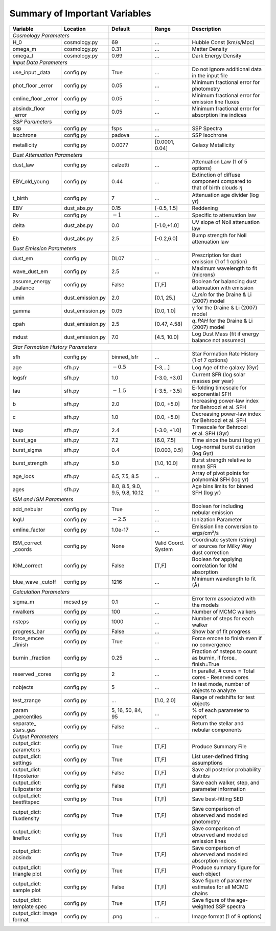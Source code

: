 .. _sec:parameterlist:

Summary of Important Variables
==============================

+---------------+------------------+-------------+-------------+-------------+
| Variable      | Location         | Default     | Range       | Description |
+===============+==================+=============+=============+=============+
| *Cosmology Parameters*           |             |             |             |
+---------------+------------------+-------------+-------------+-------------+
| H_0           | cosmology.py     | 69          | …           | Hubble Const|
|               |                  |             |             | (km/s/Mpc)  |
+---------------+------------------+-------------+-------------+-------------+
| omega_m       | cosmology.py     | 0.31        | …           | Matter      |
|               |                  |             |             | Density     |
+---------------+------------------+-------------+-------------+-------------+
| omega_l       | cosmology.py     | 0.69        | …           | Dark Energy |
|               |                  |             |             | Density     |
+---------------+------------------+-------------+-------------+-------------+
| *Input Data Parameters*          |             |             |             |
+---------------+------------------+-------------+-------------+-------------+
| use_input     | config.py        | True        | …           | Do not      |
| _data         |                  |             |             | ignore      |
|               |                  |             |             | additional  |
|               |                  |             |             | data in the |
|               |                  |             |             | input file  |
+---------------+------------------+-------------+-------------+-------------+
| phot_floor    | config.py        | 0.05        | …           | Minimum     |
| _error        |                  |             |             | fractional  |
|               |                  |             |             | error for   |
|               |                  |             |             | photometry  |
+---------------+------------------+-------------+-------------+-------------+
| emline_floor  | config.py        | 0.05        | …           | Minimum     |
| _error        |                  |             |             | fractional  |
|               |                  |             |             | error for   |
|               |                  |             |             | emission    |
|               |                  |             |             | line fluxes |
+---------------+------------------+-------------+-------------+-------------+
| absindx_floor | config.py        | 0.05        | …           | Minimum     |
| _error        |                  |             |             | fractional  |
|               |                  |             |             | error for   |
|               |                  |             |             | absorption  |
|               |                  |             |             | line        |
|               |                  |             |             | indices     |
+---------------+------------------+-------------+-------------+-------------+
| *SSP Parameters*                 |             |             |             |
+---------------+------------------+-------------+-------------+-------------+
| ssp           | config.py        | fsps        | …           | SSP Spectra |
+---------------+------------------+-------------+-------------+-------------+
| isochrone     | config.py        | padova      | …           |SSP Isochrone|
+---------------+------------------+-------------+-------------+-------------+
| metallicity   | config.py        | 0.0077      | [0.0001,    | Galaxy      |
|               |                  |             | 0.04]       | Metallicity |
+---------------+------------------+-------------+-------------+-------------+
| *Dust Attenuation Parameters*    |             |             |             |
+---------------+------------------+-------------+-------------+-------------+
| dust_law      | config.py        | calzetti    | …           | Attenuation |
|               |                  |             |             | Law (1 of 5 |
|               |                  |             |             | options)    |
+---------------+------------------+-------------+-------------+-------------+
| EBV_old_young | config.py        | 0.44        | …           | Extinction  |
|               |                  |             |             | of diffuse  |
|               |                  |             |             | component   |
|               |                  |             |             | compared to |
|               |                  |             |             | that of     |
|               |                  |             |             | birth clouds|
|               |                  |             |             | :math:`\eta`|
+---------------+------------------+-------------+-------------+-------------+
| t_birth       | config.py        | 7           | …           | Attenuation |
|               |                  |             |             | age divider |
|               |                  |             |             | (log yr)    |
+---------------+------------------+-------------+-------------+-------------+
| EBV           | dust_abs.py      | 0.15        | [-0.5,      | Reddening   |
|               |                  |             | 1.5]        |             |
+---------------+------------------+-------------+-------------+-------------+
| Rv            | config.py        | :math:`-1`  | …           | Specific to |
|               |                  |             |             | attenuation |
|               |                  |             |             | law         |
+---------------+------------------+-------------+-------------+-------------+
| delta         | dust_abs.py      | 0.0         | [-1.0,+1.0] | UV slope of |
|               |                  |             |             | Noll        |
|               |                  |             |             | attenuation |
|               |                  |             |             | law         |
+---------------+------------------+-------------+-------------+-------------+
| Eb            | dust_abs.py      | 2.5         | [-0.2,6.0]  | Bump        |
|               |                  |             |             | strength    |
|               |                  |             |             | for Noll    |
|               |                  |             |             | attenuation |
|               |                  |             |             | law         |
+---------------+------------------+-------------+-------------+-------------+
| *Dust Emission Parameters*       |             |             |             |
+---------------+------------------+-------------+-------------+-------------+
| dust_em       | config.py        | DL07        | …           | Prescription|
|               |                  |             |             | for dust    |
|               |                  |             |             | emission (1 |
|               |                  |             |             | of 1        |
|               |                  |             |             | option)     |
+---------------+------------------+-------------+-------------+-------------+
| wave_dust_em  | config.py        | 2.5         | …           | Maximum     |
|               |                  |             |             | wavelength  |
|               |                  |             |             | to fit      |
|               |                  |             |             | (microns)   |
+---------------+------------------+-------------+-------------+-------------+
| assume_energy | config.py        | False       | [T,F]       | Boolean for |
| _balance      |                  |             |             | balancing   |
|               |                  |             |             | dust        |
|               |                  |             |             | attenuation |
|               |                  |             |             | with        |
|               |                  |             |             | emission    |
+---------------+------------------+-------------+-------------+-------------+
| umin          | dust_emission.py | 2.0         | [0.1, 25.]  | `U_min`     |
|               |                  |             |             | for the     |
|               |                  |             |             | Draine & Li |
|               |                  |             |             | (2007) model|
+---------------+------------------+-------------+-------------+-------------+
| gamma         | dust_emission.py | 0.05        | [0.0, 1.0]  | γ           |
|               |                  |             |             | for the     |
|               |                  |             |             | Draine & Li |
|               |                  |             |             | (2007)      |
|               |                  |             |             | model       |
+---------------+------------------+-------------+-------------+-------------+
| qpah          | dust_emission.py | 2.5         | [0.47, 4.58]| `q_PAH` for |
|               |                  |             |             | the Draine  |
|               |                  |             |             | & Li (2007) |
|               |                  |             |             | model       |
+---------------+------------------+-------------+-------------+-------------+
| mdust         | dust_emission.py | 7.0         | [4.5, 10.0] | Log Dust    |
|               |                  |             |             | Mass (fit if|
|               |                  |             |             | energy      |
|               |                  |             |             | balance     |
|               |                  |             |             | not assumed)|
+---------------+------------------+-------------+-------------+-------------+
| *Star Formation History Parameters*            |             |             |
+---------------+------------------+-------------+-------------+-------------+
| sfh           | config.py        | binned_lsfr | …           | Star        |
|               |                  |             |             | Formation   |
|               |                  |             |             | Rate        |
|               |                  |             |             | History (1  |
|               |                  |             |             | of 7        |
|               |                  |             |             | options)    |
+---------------+------------------+-------------+-------------+-------------+
| age           | sfh.py           | :math:`-0.5`| [-3,…]      | Log Age of  |
|               |                  |             |             | the galaxy  |
|               |                  |             |             | (Gyr)       |
+---------------+------------------+-------------+-------------+-------------+
| logsfr        | sfh.py           | 1.0         | [-3.0, +3.0]| Current SFR |
|               |                  |             |             | (log solar  |
|               |                  |             |             | masses per  |
|               |                  |             |             | year)       |
+---------------+------------------+-------------+-------------+-------------+
| tau           | sfh.py           | :math:`-1.5`| [-3.5, +3.5]| E-folding   |
|               |                  |             |             | timescale   |
|               |                  |             |             | for         |
|               |                  |             |             | exponential |
|               |                  |             |             | SFH         |
+---------------+------------------+-------------+-------------+-------------+
| b             | sfh.py           | 2.0         | [0.0, +5.0] | Increasing  |
|               |                  |             |             | power-law   |
|               |                  |             |             | index for   |
|               |                  |             |             | Behroozi    |
|               |                  |             |             | et al. SFH  |
+---------------+------------------+-------------+-------------+-------------+
| c             | sfh.py           | 1.0         | [0.0, +5.0] | Decreasing  |
|               |                  |             |             | power-law   |
|               |                  |             |             | index for   |
|               |                  |             |             | Behroozi    |
|               |                  |             |             | et al. SFH  |
+---------------+------------------+-------------+-------------+-------------+
| taup          | sfh.py           | 2.4         | [-3.0, +1.0]| Timescale   |
|               |                  |             |             | for         |
|               |                  |             |             | Behroozi    |
|               |                  |             |             | et al. SFH  |
|               |                  |             |             | (Gyr)       |
+---------------+------------------+-------------+-------------+-------------+
| burst_age     | sfh.py           | 7.2         | [6.0, 7.5]  | Time since  |
|               |                  |             |             | the burst   |
|               |                  |             |             | (log yr)    |
+---------------+------------------+-------------+-------------+-------------+
| burst_sigma   | sfh.py           | 0.4         | [0.003,     | Log-normal  |
|               |                  |             | 0.5]        | burst       |
|               |                  |             |             | duration    |
|               |                  |             |             | (log Gyr)   |
+---------------+------------------+-------------+-------------+-------------+
| burst_strength| sfh.py           | 5.0         | [1.0, 10.0] | Burst       |
|               |                  |             |             | strength    |
|               |                  |             |             | relative to |
|               |                  |             |             | mean SFR    |
+---------------+------------------+-------------+-------------+-------------+
| age_locs      | sfh.py           | 6.5, 7.5,   | …           | Array of    |
|               |                  | 8.5         |             | pivot       |
|               |                  |             |             | points for  |
|               |                  |             |             | polynomial  |
|               |                  |             |             | SFH (log    |
|               |                  |             |             | yr)         |
+---------------+------------------+-------------+-------------+-------------+
| ages          | sfh.py           | 8.0, 8.5,   | …           | Age bins    |
|               |                  | 9.0, 9.5,   |             | limits for  |
|               |                  | 9.8, 10.12  |             | binned SFH  |
|               |                  |             |             | (log yr)    |
+---------------+------------------+-------------+-------------+-------------+
| *ISM and IGM Parameters*         |             |             |             |
+---------------+------------------+-------------+-------------+-------------+
| add_nebular   | config.py        | True        | …           | Boolean for |
|               |                  |             |             | including   |
|               |                  |             |             | nebular     |
|               |                  |             |             | emission    |
+---------------+------------------+-------------+-------------+-------------+
| logU          | config.py        | :math:`-2.5`| …           | Ionization  |
|               |                  |             |             | Parameter   |
+---------------+------------------+-------------+-------------+-------------+
| emline_factor | config.py        |1.0e-17      | …           | Emission    |
|               |                  |             |             | line        |
|               |                  |             |             | conversion  |
|               |                  |             |             | to          |
|               |                  |             |             | ergs/cm²/s  |
+---------------+------------------+-------------+-------------+-------------+
| ISM_correct   | config.py        | None        | Valid       | Coordinate  |
| _coords       |                  |             | Coord.      | system      |
|               |                  |             | System      | (string) of |
|               |                  |             |             | sources for |
|               |                  |             |             | Milky Way   |
|               |                  |             |             | dust        |
|               |                  |             |             | correction  |
+---------------+------------------+-------------+-------------+-------------+
| IGM_correct   | config.py        | False       | [T,F]       | Boolean for |
|               |                  |             |             | applying    |
|               |                  |             |             | correlation |
|               |                  |             |             | for IGM     |
|               |                  |             |             | absorption  |
+---------------+------------------+-------------+-------------+-------------+
| blue_wave     | config.py        | 1216        | …           | Minimum     |
| _cutoff       |                  |             |             | wavelength  |
|               |                  |             |             | to fit (Å)  |
+---------------+------------------+-------------+-------------+-------------+
| *Calculation Parameters*         |             |             |             |
+---------------+------------------+-------------+-------------+-------------+
| sigma_m       | mcsed.py         | 0.1         | …           | Error term  |
|               |                  |             |             | associated  |
|               |                  |             |             | with the    |
|               |                  |             |             | models      |
+---------------+------------------+-------------+-------------+-------------+
| nwalkers      | config.py        | 100         | …           | Number of   |
|               |                  |             |             | MCMC        |
|               |                  |             |             | walkers     |
+---------------+------------------+-------------+-------------+-------------+
| nsteps        | config.py        | 1000        | …           | Number of   |
|               |                  |             |             | steps for   |
|               |                  |             |             | each walker |
+---------------+------------------+-------------+-------------+-------------+
| progress_bar  | config.py        | False       | …           | Show bar    |
|               |                  |             |             | of fit      |
|               |                  |             |             | progress    |
+---------------+------------------+-------------+-------------+-------------+
| force_emcee   | config.py        | True        | …           | Force emcee |
| _finish       |                  |             |             | to finish   |
|               |                  |             |             | even if no  |
|               |                  |             |             | convergence |
+---------------+------------------+-------------+-------------+-------------+
| burnin        | config.py        | 0.25        | …           | Fraction of |
| _fraction     |                  |             |             | nsteps to   |
|               |                  |             |             | count as    |
|               |                  |             |             | burnin, if  |
|               |                  |             |             | force_      |
|               |                  |             |             | finish=True |
+---------------+------------------+-------------+-------------+-------------+
| reserved      | config.py        | 2           | …           | In          |
| _cores        |                  |             |             | parallel, # |
|               |                  |             |             | cores =     |
|               |                  |             |             | Total cores |
|               |                  |             |             | - Reserved  |
|               |                  |             |             | cores       |
+---------------+------------------+-------------+-------------+-------------+
| nobjects      | config.py        | 5           | …           | In test     |
|               |                  |             |             | mode,       |
|               |                  |             |             | number of   |
|               |                  |             |             | objects to  |
|               |                  |             |             | analyze     |
+---------------+------------------+-------------+-------------+-------------+
| test_zrange   | config.py        | …           | [1.0,       | Range of    |
|               |                  |             | 2.0]        | redshifts   |
|               |                  |             |             | for test    |
|               |                  |             |             | objects     |
+---------------+------------------+-------------+-------------+-------------+
| param         | config.py        | 5, 16, 50,  | …           | % of each   |
| _percentiles  |                  | 84, 95      |             | parameter   |
|               |                  |             |             | to report   |
+---------------+------------------+-------------+-------------+-------------+
| separate_     | config.py        | False       | …           | Return the  |
| stars_gas     |                  |             |             | stellar and |
|               |                  |             |             | nebular     |
|               |                  |             |             | components  |
+---------------+------------------+-------------+-------------+-------------+
| *Output Parameters*              |             |             |             |
+---------------+------------------+-------------+-------------+-------------+
| output_dict:  | config.py        | True        | [T,F]       | Produce     |
| parameters    |                  |             |             | Summary     |
|               |                  |             |             | File        |
+---------------+------------------+-------------+-------------+-------------+
| output_dict:  | config.py        | True        | [T,F]       | List        |
| settings      |                  |             |             | user-defined|
|               |                  |             |             | fitting     |
|               |                  |             |             | assumptions |
+---------------+------------------+-------------+-------------+-------------+
| output_dict:  | config.py        | False       | [T,F]       | Save all    |
| fitposterior  |                  |             |             | posterior   |
|               |                  |             |             | probability |
|               |                  |             |             | distribs    |
+---------------+------------------+-------------+-------------+-------------+
| output_dict:  | config.py        | False       | [T,F]       | Save each   |
| fullposterior |                  |             |             | walker,     |
|               |                  |             |             | step, and   |
|               |                  |             |             | parameter   |
|               |                  |             |             | information |
+---------------+------------------+-------------+-------------+-------------+
| output_dict:  | config.py        | True        | [T,F]       | Save        |
| bestfitspec   |                  |             |             | best-fitting|
|               |                  |             |             | SED         |
+---------------+------------------+-------------+-------------+-------------+
| output_dict:  | config.py        | True        | [T,F]       | Save        |
| fluxdensity   |                  |             |             | comparison  |
|               |                  |             |             | of observed |
|               |                  |             |             | and modeled |
|               |                  |             |             | photometry  |
+---------------+------------------+-------------+-------------+-------------+
| output_dict:  | config.py        | True        | [T,F]       | Save        |
| lineflux      |                  |             |             | comparison  |
|               |                  |             |             | of observed |
|               |                  |             |             | and modeled |
|               |                  |             |             | emission    |
|               |                  |             |             | lines       |
+---------------+------------------+-------------+-------------+-------------+
| output_dict:  | config.py        | True        | [T,F]       | Save        |
| absindx       |                  |             |             | comparison  |
|               |                  |             |             | of observed |
|               |                  |             |             | and modeled |
|               |                  |             |             | absorption  |
|               |                  |             |             | indices     |
+---------------+------------------+-------------+-------------+-------------+
| output_dict:  | config.py        | True        | [T,F]       | Produce     |
| triangle plot |                  |             |             | summary     |
|               |                  |             |             | figure for  |
|               |                  |             |             | each object |
+---------------+------------------+-------------+-------------+-------------+
| output_dict:  | config.py        | False       | [T,F]       | Save figure |
| sample plot   |                  |             |             | of parameter|
|               |                  |             |             | estimates   |
|               |                  |             |             | for all     |
|               |                  |             |             | MCMC chains |
+---------------+------------------+-------------+-------------+-------------+
| output_dict:  | config.py        | True        | [T,F]       | Save figure |
| template spec |                  |             |             | of the      |
|               |                  |             |             | age-weighted|
|               |                  |             |             | SSP spectra |
+---------------+------------------+-------------+-------------+-------------+
| output_dict:  | config.py        | .png        | …           | Image       |
| image format  |                  |             |             | format (1 of|
|               |                  |             |             | 9 options)  |
+---------------+------------------+-------------+-------------+-------------+
